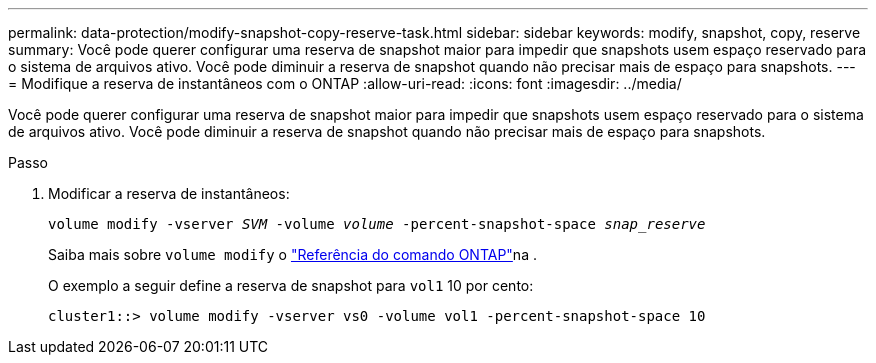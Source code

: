 ---
permalink: data-protection/modify-snapshot-copy-reserve-task.html 
sidebar: sidebar 
keywords: modify, snapshot, copy, reserve 
summary: Você pode querer configurar uma reserva de snapshot maior para impedir que snapshots usem espaço reservado para o sistema de arquivos ativo. Você pode diminuir a reserva de snapshot quando não precisar mais de espaço para snapshots. 
---
= Modifique a reserva de instantâneos com o ONTAP
:allow-uri-read: 
:icons: font
:imagesdir: ../media/


[role="lead"]
Você pode querer configurar uma reserva de snapshot maior para impedir que snapshots usem espaço reservado para o sistema de arquivos ativo. Você pode diminuir a reserva de snapshot quando não precisar mais de espaço para snapshots.

.Passo
. Modificar a reserva de instantâneos:
+
`volume modify -vserver _SVM_ -volume _volume_ -percent-snapshot-space _snap_reserve_`

+
Saiba mais sobre `volume modify` o link:https://docs.netapp.com/us-en/ontap-cli/volume-modify.html["Referência do comando ONTAP"^]na .

+
O exemplo a seguir define a reserva de snapshot para `vol1` 10 por cento:

+
[listing]
----
cluster1::> volume modify -vserver vs0 -volume vol1 -percent-snapshot-space 10
----

